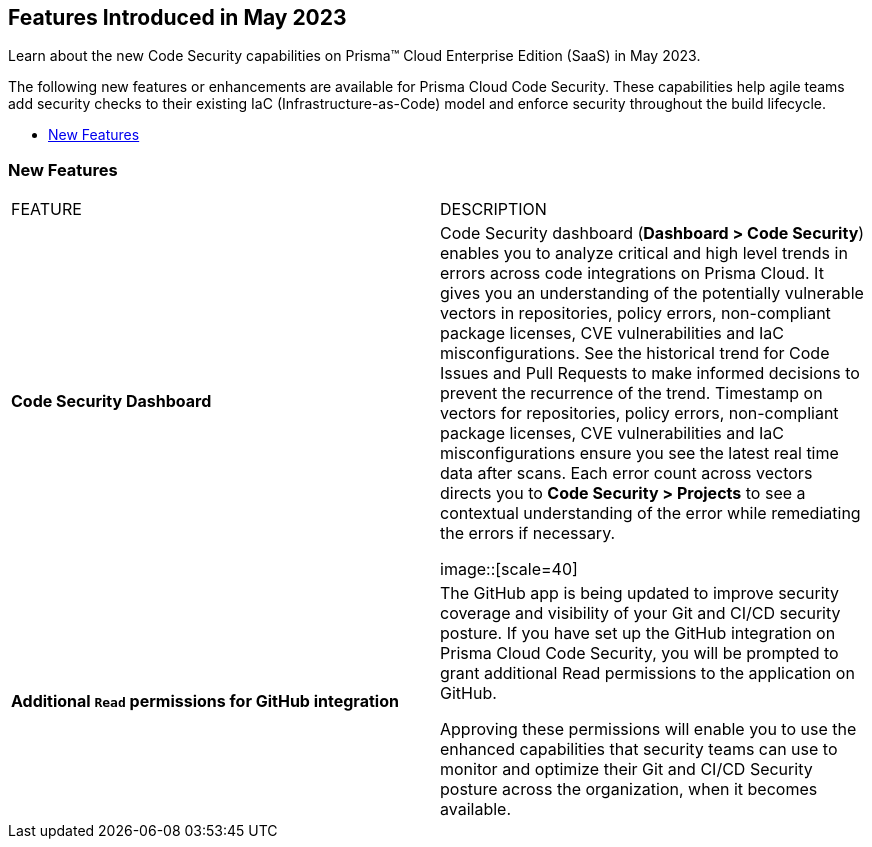 == Features Introduced in May 2023

Learn about the new Code Security capabilities on Prisma™ Cloud Enterprise Edition (SaaS) in May 2023.

The following new features or enhancements are available for Prisma Cloud Code Security. These capabilities help agile teams add security checks to their existing IaC (Infrastructure-as-Code) model and enforce security throughout the build lifecycle.

* <<new-features>>


[#new-features]
=== New Features

[cols="50%a,50%a"]
|===
|FEATURE
|DESCRIPTION

|*Code Security Dashboard*
|Code Security dashboard (*Dashboard > Code Security*)  enables you to analyze critical and high level trends in errors across code integrations on Prisma Cloud. It gives you an understanding of the potentially vulnerable vectors in repositories, policy errors, non-compliant package licenses, CVE vulnerabilities and IaC misconfigurations.  See the historical trend for Code Issues and Pull Requests to make informed decisions to prevent the recurrence of the trend.
Timestamp on vectors for repositories,  policy errors, non-compliant package licenses, CVE vulnerabilities and IaC misconfigurations ensure you see the latest real time data after scans.
Each error count across vectors directs you to *Code Security > Projects* to see a contextual understanding of the error while remediating the errors if necessary.

image::[scale=40]

|*Additional `Read` permissions for GitHub integration*
|The GitHub app is being updated to improve security coverage and visibility of your Git and CI/CD security posture. If you have set up the GitHub integration on Prisma Cloud Code Security, you will be prompted  to grant additional Read permissions to the application on GitHub.

Approving these permissions will enable you to use the enhanced capabilities that security teams can use to monitor and optimize their Git and CI/CD Security posture across the organization, when it becomes available.

|===
